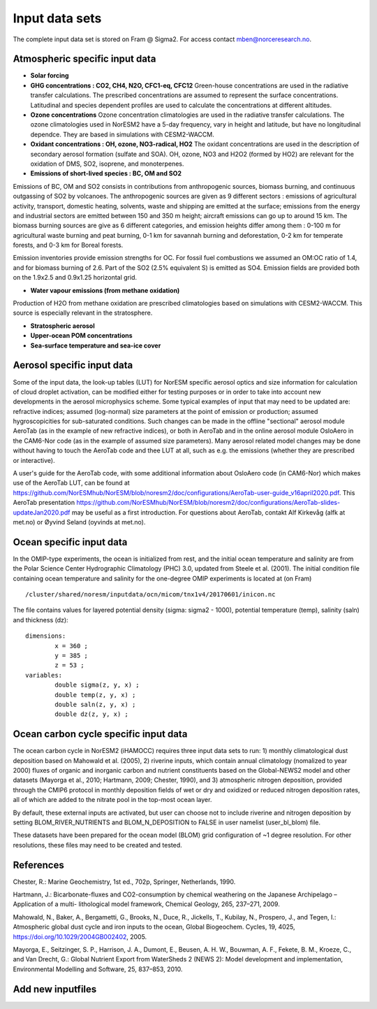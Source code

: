 .. _input:


Input data sets
==============================
The complete input data set is stored on Fram @ Sigma2. For access contact mben@norceresearch.no.

Atmospheric specific input data
^^^^^^^^^^^^^^^

- **Solar forcing**

- **GHG concentrations : CO2, CH4, N2O, CFC1-eq, CFC12**  Green-house concentrations are used in the radiative transfer calculations.  The prescribed concentrations are assumed to represent the surface concentrations.  Latitudinal and species dependent profiles are used to calculate the concentrations at different altitudes.



- **Ozone concentrations**  Ozone concentration climatologies are used in the radiative transfer calculations.  The ozone climatologies used in NorESM2 have a 5-day frequency, vary in height and latitude, but have no longitudinal dependce.  They are based in simulations with CESM2-WACCM.



- **Oxidant concentrations : OH, ozone, NO3-radical, HO2** The oxidant concentrations are used in the description of secondary aerosol formation (sulfate and SOA).  OH, ozone, NO3 and H2O2 (formed by HO2) are relevant for the oxidation of DMS, SO2, isoprene, and monoterpenes.



- **Emissions of short-lived species : BC, OM and SO2**
Emissions of BC, OM and SO2 consists in contributions from anthropogenic sources, biomass burning, and continuous outgassing of SO2 by volcanoes.  The anthropogenic sources are given as 9 different sectors : emissions of agricultural activity, transport, domestic heating, solvents, waste and shipping are emitted at the surface; emissions from the energy and industrial sectors are emitted between 150 and 350 m height; aircraft emissions can go up to around 15 km.  The biomass burning sources are give as 6 different categories, and emission heights differ among them : 0-100 m for agricultural waste burning and peat burning, 0-1 km for savannah burning and deforestation, 0-2 km for temperate forests, and 0-3 km for Boreal forests.  

Emission inventories provide emission strengths for OC.  For fossil fuel combustions we assumed an OM:OC ratio of 1.4, and for biomass burning of 2.6.
Part of the SO2 (2.5% equivalent S) is emitted as SO4. 
Emission fields are provided both on the 1.9x2.5 and 0.9x1.25 horizontal grid.

- **Water vapour emissions (from methane oxidation)**
Production of H2O from methane oxidation are prescribed climatologies based on simulations with CESM2-WACCM.  This source is especially relevant in the stratosphere.

- **Stratospheric aerosol**

- **Upper-ocean POM concentrations**

- **Sea-surface temperature and sea-ice cover**




Aerosol specific input data
^^^^^^^^^^^^^^^^^^^^^^^^^^^

Some of the input data, the look-up tables (LUT) for NorESM specific aerosol optics and size information for calculation of cloud droplet activation, can be modified either for testing purposes or in order to take into account new developments in the aerosol microphysics scheme. Some typical examples of input that may need to be updated are: refractive indices; assumed (log-normal) size parameters at the point of emission or production; assumed hygroscopicities for sub-saturated conditions. Such changes can be made in the offline "sectional" aerosol module AeroTab (as in the example of new refractive indices), or both in AeroTab and in the online aerosol module OsloAero in the CAM6-Nor code (as in the example of assumed size parameters). Many aerosol related model changes may be done without having to touch the AeroTab code and thee LUT at all, such as e.g. the emissions (whether they are prescribed or interactive).  

A user's guide for the AeroTab code, with some additional information about OsloAero code (in CAM6-Nor) which makes use of the AeroTab LUT, can be found at https://github.com/NorESMhub/NorESM/blob/noresm2/doc/configurations/AeroTab-user-guide_v16april2020.pdf.
This AeroTab presentation https://github.com/NorESMhub/NorESM/blob/noresm2/doc/configurations/AeroTab-slides-updateJan2020.pdf may be useful as a first introduction. For questions about AeroTab, contakt Alf Kirkevåg (alfk at met.no) or Øyvind Seland (oyvinds at met.no).      

Ocean specific input data
^^^^^

In the OMIP-type experiments, the ocean is initialized from rest, and the initial ocean temperature and salinity are from the Polar Science Center Hydrographic Climatology (PHC) 3.0, updated from Steele et al. (2001). The initial condition file containing ocean temperature and salinity for the one-degree OMIP experiments is located at (on Fram) ::

  /cluster/shared/noresm/inputdata/ocn/micom/tnx1v4/20170601/inicon.nc
  
The file contains values for layered potential density (sigma: sigma2 - 1000), potential temperature (temp), salinity (saln) and thickness (dz):

:: 

  dimensions:
          x = 360 ;
          y = 385 ;
          z = 53 ;
  variables:
          double sigma(z, y, x) ;
          double temp(z, y, x) ;
          double saln(z, y, x) ;
          double dz(z, y, x) ;
::


Ocean carbon cycle specific input data
^^^^^^^^^^^^^^^^^^^^^^^^^^^

The ocean carbon cycle in NorESM2 (iHAMOCC) requires three input data sets to run: 1) monthly climatological dust deposition based on Mahowald et al. (2005), 2) riverine inputs, which contain annual climatology (nomalized to year 2000) fluxes of organic and inorganic carbon and nutrient constituents based on the Global-NEWS2 model and other datasets (Mayorga et al., 2010; Hartmann, 2009; Chester, 1990), and 3) atmospheric nitrogen deposition, provided through the CMIP6 protocol in monthly deposition fields of wet or dry and oxidized or reduced nitrogen deposition rates, all of which are added to the nitrate pool in the top-most ocean layer.  

By default, these external inputs are activated, but user can choose not to include riverine and nitrogen deposition by setting BLOM_RIVER_NUTRIENTS and BLOM_N_DEPOSITION to FALSE in user namelist (user_bl_blom) file.

These datasets have been prepared for the ocean model (BLOM) grid configuration of ~1 degree resolution. For other resolutions, these files may need to be created and tested. 


References
^^^^^^^^^^^^^^^^^^^^^^^^^^^
Chester, R.: Marine Geochemistry, 1st ed., 702p, Springer, Netherlands, 1990.

Hartmann, J.: Bicarbonate-fluxes and CO2-consumption by chemical weathering on the Japanese Archipelago – Application of a multi-
lithological model framework, Chemical Geology, 265, 237–271, 2009.

Mahowald, N., Baker, A., Bergametti, G., Brooks, N., Duce, R., Jickells, T., Kubilay, N., Prospero, J., and Tegen, I.: Atmospheric global dust cycle and iron inputs to the ocean, Global Biogeochem. Cycles, 19, 4025, https://doi.org/10.1029/2004GB002402, 2005.

Mayorga, E., Seitzinger, S. P., Harrison, J. A., Dumont, E., Beusen, A. H. W., Bouwman, A. F., Fekete, B. M., Kroeze, C., and Van Drecht, G.: Global Nutrient Export from WaterSheds 2 (NEWS 2): Model development and implementation, Environmental Modelling and Software, 25, 837–853, 2010.

Add new inputfiles
^^^^^^^^^^^^^^^^^^^^^^^^^^^
